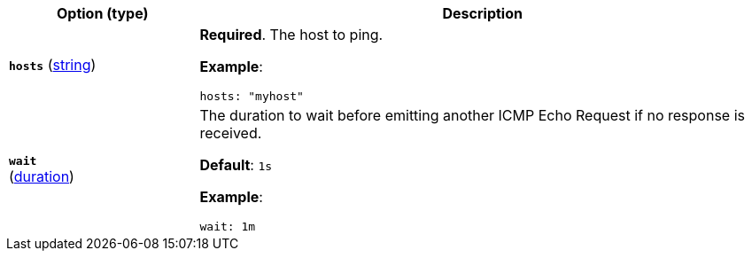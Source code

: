 :hardbreaks-option:

[options="header",cols="1,3"]
|===
| Option (type) | Description

// hosts
| [[monitor-icmp-hosts]] *`hosts`* (<<synthetics-lightweight-data-string,string>>)
a| *Required*. The host to ping.

*Example*:

[source,yaml]
----
hosts: "myhost"
----

////////////////////////
wait
////////////////////////
a| [[monitor-icmp-wait]] *`wait`*
(<<synthetics-lightweight-data-duration,duration>>)
a| The duration to wait before emitting another ICMP Echo Request if no response is received.

*Default*: `1s`

*Example*:

[source,yaml]
----
wait: 1m
----

|===

:!hardbreaks-option:
